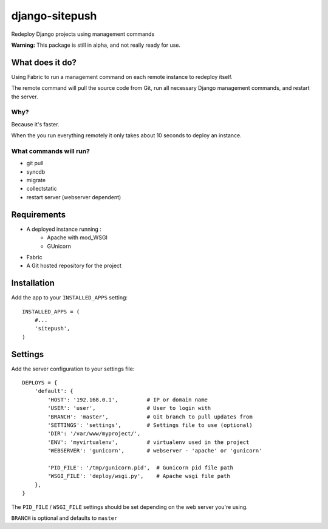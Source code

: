 ===============
django-sitepush
===============

Redeploy Django projects using management commands

**Warning:** This package is still in alpha, and not really ready for use.



What does it do?
================

Using Fabric to run a management command on each remote instance to redeploy
itself.

The remote command will pull the source code from Git, run all necessary Django
management commands, and restart the server.


Why?
----

Because it's faster.

When the you run everything remotely it only takes about 10 seconds to deploy
an instance.


What commands will run?
-----------------------

- git pull
- syncdb
- migrate
- collectstatic
- restart server (webserver dependent)



Requirements
============

- A deployed instance running :
    - Apache with mod_WSGI
    - GUnicorn
- Fabric
- A Git hosted repository for the project



Installation
============

Add the app to your ``INSTALLED_APPS`` setting::

    INSTALLED_APPS = (
        #...
        'sitepush',
    )


Settings
========

Add the server configuration to your settings file::

    DEPLOYS = {
        'default': {
            'HOST': '192.168.0.1',         # IP or domain name
            'USER': 'user',                # User to login with
            'BRANCH': 'master',            # Git branch to pull updates from
            'SETTINGS': 'settings',        # Settings file to use (optional)
            'DIR': '/var/www/myproject/',
            'ENV': 'myvirtualenv',         # virtualenv used in the project
            'WEBSERVER': 'gunicorn',       # webserver - 'apache' or 'gunicorn'

            'PID_FILE': '/tmp/gunicorn.pid',  # Gunicorn pid file path
            'WSGI_FILE': 'deploy/wsgi.py',    # Apache wsgi file path
        },
    }

The ``PID_FILE`` / ``WSGI_FILE`` settings should be set depending on the web
server you're using.

``BRANCH`` is optional and defaults to ``master``
